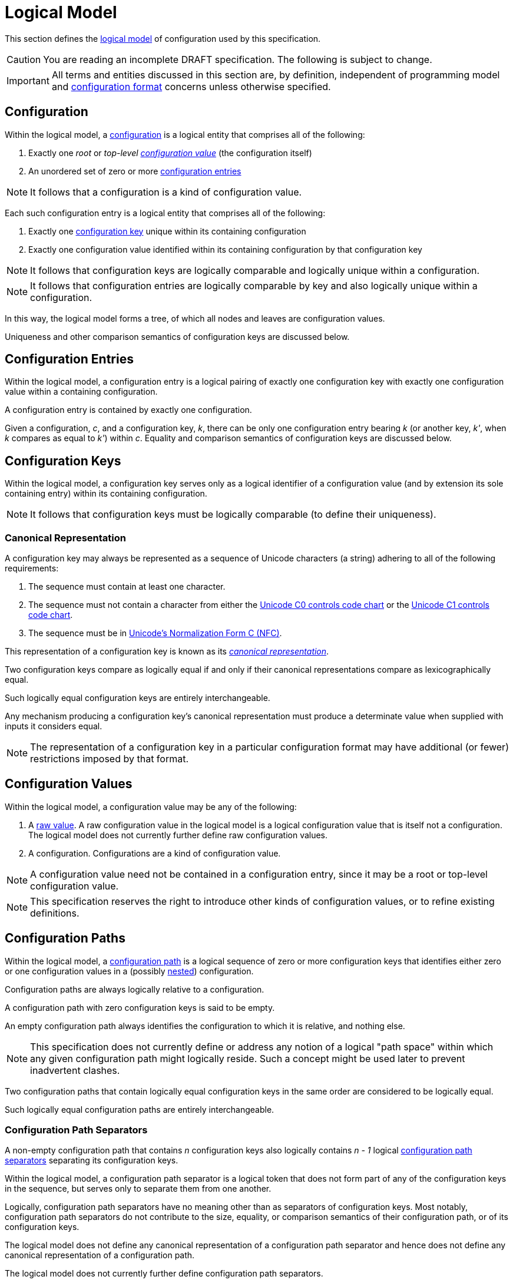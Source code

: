 = Logical Model

This section defines the xref:terminology.adoc#logical-model[logical model] of configuration used by this specification.

CAUTION: You are reading an incomplete DRAFT specification.  The following is subject to change.

IMPORTANT: All terms and entities discussed in this section are, by definition, independent of programming model and
xref:terminology.adoc#configuration-format[configuration format] concerns unless otherwise specified.

== Configuration

Within the logical model, a xref:terminology.adoc#configuration[configuration] is a logical entity that comprises all of
the following:

. Exactly one _root_ or _top-level xref:terminology.adoc#configuration-value[configuration value]_ (the configuration itself)
. An unordered set of zero or more xref:terminology.adoc#configuration-entry[configuration entries]

NOTE: It follows that a configuration is a kind of configuration value.

Each such configuration entry is a logical entity that comprises all of the following:

. Exactly one xref:terminology.adoc#configuration-key[configuration key] unique within its containing configuration
. Exactly one configuration value identified within its containing configuration by that configuration key

NOTE: It follows that configuration keys are logically comparable and logically unique within a configuration.

NOTE: It follows that configuration entries are logically comparable by key and also logically unique within a
configuration.

In this way, the logical model forms a tree, of which all nodes and leaves are configuration values.

Uniqueness and other comparison semantics of configuration keys are discussed below.

== Configuration Entries

Within the logical model, a configuration entry is a logical pairing of exactly one configuration key with exactly one
configuration value within a containing configuration.

A configuration entry is contained by exactly one configuration.

Given a configuration, _c_, and a configuration key, _k_, there can be only one configuration entry bearing _k_ (or
another key, _k'_, when _k_ compares as equal to _k'_) within _c_.  Equality and comparison semantics of
configuration keys are discussed below.

== Configuration Keys

Within the logical model, a configuration key serves only as a logical identifier of a configuration value (and by
extension its sole containing entry) within its containing configuration.

NOTE: It follows that configuration keys must be logically comparable (to define their uniqueness).

=== Canonical Representation

A configuration key may always be represented as a sequence of Unicode characters (a string) adhering to all of the
following requirements:

. The sequence must contain at least one character.
. The sequence must not contain a character from either the https://unicode.org/charts/nameslist/n_0000.html[Unicode C0
controls code chart] or the https://unicode.org/charts/nameslist/n_0080.html[Unicode C1 controls code chart].
. The sequence must be in https://www.unicode.org/reports/tr15/#Norm_Forms[Unicode's Normalization Form C (NFC)].

This representation of a configuration key is known as its _xref:terminology.adoc#canonical-representation[canonical
representation]_.

Two configuration keys compare as logically equal if and only if their canonical representations compare as
lexicographically equal.

Such logically equal configuration keys are entirely interchangeable.

Any mechanism producing a configuration key's canonical representation must produce a determinate value when supplied
with inputs it considers equal.

NOTE: The representation of a configuration key in a particular configuration format may have additional (or fewer)
restrictions imposed by that format.

== Configuration Values

Within the logical model, a configuration value may be any of the following:

. A xref:terminology.adoc#raw-configuration-value[raw value].  A raw configuration value in the logical model is a
logical configuration value that is itself not a configuration. The logical model does not currently further define raw
configuration values.
. A configuration. Configurations are a kind of configuration value.

NOTE: A configuration value need not be contained in a configuration entry, since it may be a root or top-level
configuration value.

NOTE: This specification reserves the right to introduce other kinds of configuration values, or to refine existing
definitions.

== Configuration Paths

Within the logical model, a xref:terminology.adoc#configuration-path[configuration path] is a logical sequence of zero
or more configuration keys that identifies either zero or one configuration values in a (possibly
xref:terminology.adoc#nested-configuration[nested]) configuration.

Configuration paths are always logically relative to a configuration.

A configuration path with zero configuration keys is said to be empty.

An empty configuration path always identifies the configuration to which it is relative, and nothing else.

NOTE: This specification does not currently define or address any notion of a logical "path space" within which any
given configuration path might logically reside. Such a concept might be used later to prevent inadvertent clashes.

Two configuration paths that contain logically equal configuration keys in the same order are considered to be logically
equal.

Such logically equal configuration paths are entirely interchangeable.

=== Configuration Path Separators

A non-empty configuration path that contains _n_ configuration keys also logically contains _n - 1_ logical
xref:terminology.adoc#configuration-path-separator[configuration path separators] separating its configuration keys.

Within the logical model, a configuration path separator is a logical token that does not form part of any of the
configuration keys in the sequence, but serves only to separate them from one another.

Logically, configuration path separators have no meaning other than as separators of configuration keys.  Most notably,
configuration path separators do not contribute to the size, equality, or comparison semantics of their configuration
path, or of its configuration keys.

The logical model does not define any canonical representation of a configuration path separator and hence does not
define any canonical representation of a configuration path.

The logical model does not currently further define configuration path separators.

This specification reserves the right to further define configuration paths and configuration path separators in future
revisions.
